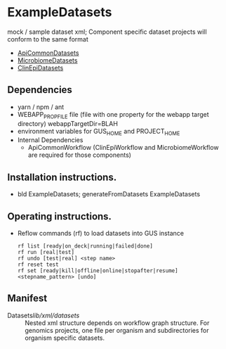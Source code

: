 * ExampleDatasets

mock / sample dataset xml; Component specific dataset projects will conform to the same format
  + [[https://github.com/VEuPathDB/ApiCommonDatasets][ApiCommonDatasets]]
  + [[https://github.com/VEuPathDB/MicrobiomeDatasets][MicrobiomeDatasets]]
  + [[https://github.com/VEuPathDB/ClinEpiDatasets][ClinEpiDatasets]]

** Dependencies

   + yarn / npm / ant
   + WEBAPP_PROP_FILE file (file with one property for the webapp target directory)
      webappTargetDir=BLAH
   + environment variables for GUS_HOME and PROJECT_HOME
   + Internal Dependencies
     + ApiCommonWorkflow (ClinEpiWorkflow and MicrobiomeWorkflow are required for those components)

** Installation instructions.

   + bld ExampleDatasets; generateFromDatasets ExampleDatasets

** Operating instructions.

   + Reflow commands (rf) to load datasets into GUS instance

    #+begin_example
    rf list [ready|on_deck|running|failed|done]
    rf run [real|test]
    rf undo [test|real] <step name>
    rf reset test
    rf set [ready|kill|offline|online|stopafter|resume] <stepname_pattern> [undo]
    #+end_example

** Manifest

   + Datasets/lib/xml/datasets/ :: Nested xml structure depends on workflow graph structure.  For genomics projects, one file per organism and subdirectories for organism specific datasets.

